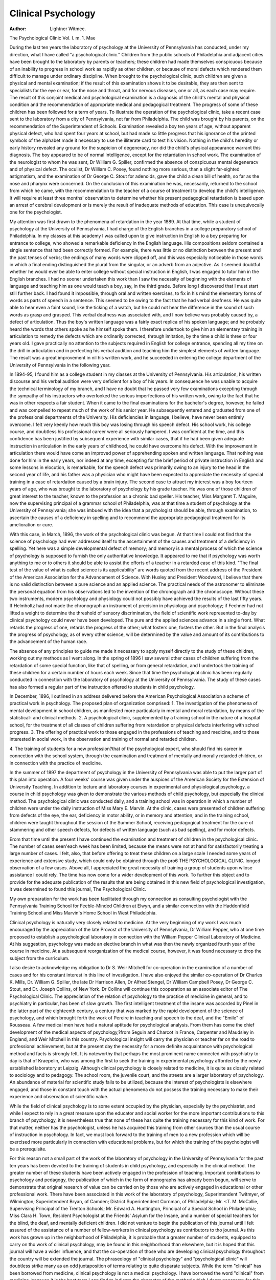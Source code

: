 Clinical Psychology
===================


:Author:  Lightner Witmee.
The Psychological Clinic
Vol. I. m. 1. Mae

During the last ten years the laboratory of psychology at the
University of Pennsylvania has conducted, under my direction,
what I have called "a psychological clinic." Children from the
public schools of Philadelphia and adjacent cities have been brought
to the laboratory by parents or teachers; these children had made
themselves conspicuous because of an inability to progress in school
work as rapidly as other children, or because of moral defects
which rendered them difficult to manage under ordinary discipline.
When brought to the psychological clinic, such children are
given a physical and mental examination; if the result of this
examination shows it to be desirable, they are then sent to specialists for the eye or ear, for the nose and throat, and for nervous diseases, one or all, as each case may require. The result of this
conjoint medical and psychological examination is a diagnosis of
the child's mental and physical condition and the recommendation
of appropriate medical and pedagogical treatment. The progress
of some of these children has been followed for a term of years.
To illustrate the operation of the psychological clinic, take a
recent case sent to the laboratory from a city of Pennsylvania, not
far from Philadelphia. The child was brought by his parents, on
the recommendation of the Superintendent of Schools. Examination revealed a boy ten years of age, without apparent physical
defect, who had spent four years at school, but had made so little
progress that his ignorance of the printed symbols of the alphabet
made it necessary to use the illiterate card to test his vision. Nothing in the child's heredity or early history revealed any ground
for the suspicion of degeneracy, nor did the child's physical appearance warrant this diagnosis. The boy appeared to be of normal
intelligence, except for the retardation in school work. The examination of the neurologist to whom he was sent, Dr William G.
Spiller, confirmed the absence of conspicuous mental degeneracv
and of physical defect. The oculist, Dr William C. Posey, found
nothing more serious, than a slight far-sighted astigmatism, and the
examination of Dr George C. Stout for adenoids, gave the child a
clean bill of health, so far as the nose and pharynx were concerned.
On the conclusion of this examination he was, necessarily, returned
to the school from which he came, with the recommendation
to the teacher of a course of treatment to develop the child's
intelligence. It will require at least three months' observation
to determine whether his present pedagogical retardation is based
upon an arrest of cerebral development or is merely the result of
inadequate methods of education. This case is unequivocally one
for the psychologist.

My attention was first drawn to the phenomena of retardation in the year 1889. At that time, while a student of psychology
at the University of Pennsylvania, I had charge of the English
branches in a college preparatory school of Philadelphia. In my
classes at this academy I was called upon to give instruction in
English to a boy preparing for entrance to college, who showed a
remarkable deficiency in the English language. His compositions
seldom contained a single sentence that had been correctly formed.
For example, there was little or no distinction between the present
and the past tenses of verbs; the endings of many words were
clipped off, and this was especially noticeable in those words in
which a final ending distinguished the plural from the singular,
or an adverb from an adjective. As it seemed doubtful whether
he would ever be able to enter college without special instruction
in English, I was engaged to tutor him in the English branches.
I had no sooner undertaken this work than I saw the necessity
of beginning with the elements of language and teaching him as
one would teach a boy, say, in the third grade. Before long I discovered that I must start still further back. I had found it impossible, through oral and written exercises, to fix in his mind the
elementary forms of words as parts of speech in a sentence. This
seemed to be owing to the fact that he had verbal deafness. He
was quite able to hear even a faint sound, like the ticking of a
watch, but he could not hear the difference in the sound of such
words as grasp and grasped. This verbal deafness was associated
with, and I now believe was probably caused by, a defect of articulation. Thus the boy's written language was a fairly exact replica
of his spoken language; and he probably heard the words that
others spoke as he himself spoke them. I therefore undertook to
give him an elementary training in articulation to remedy the
defects which are ordinarily corrected, through imitation, by the
time a child is three or four years old. I gave practically no attention to the subjects required in English for college entrance, spending all my time on the drill in articulation and in perfecting his
verbal audition and teaching him the simplest elements of written language. The result was a great improvement in nil his
written work, and he succeeded in entering the college department
of the University of Pennsylvania in the following year.

In 1894-95, I found him as a college student in my classes
at the University of Pennsylvania. His articulation, his written
discourse and his verbal audition were very deficient for a boy of
his years. In consequence he was unable to acquire the technical
terminology of my branch, and I have no doubt that he passed
very few examinations excepting through the sympathy of his
instructors who overlooked the serious imperfections of his written
work, owing to the fact that he was in other respects a fair student.
When it came to the final examinations for the bachelor's degree,
however, he failed and was compelled to repeat much of the work
of his senior year. He subsequently entered and graduated from
one of the professional departments of the University. His deficiencies in language, I believe, have never been entirely overcome.
I felt very keenly how much this boy was losing through his
speech defect. His school work, his college course, and doubtless
his professional career were all seriously hampered. I was confident at the time, and this confidence has been justified by subsequent experience with similar cases, that if he had been given
adequate instruction in articulation in the early years of childhood,
he could have overcome his defect. With the improvement in
articulation there would have come an improved power of apprehending spoken and written language. That nothing was done
for him in the early years, nor indeed at any time, excepting for
the brief period of private instruction in English and some lessons in elocution, is remarkable, for the speech defect was primarily owing to an injury to the head in the second year of life,
and his father was a physician who might have been expected to
appreciate the necessity of special training in a case of retardation caused by a brain injury.
The second case to attract my interest was a boy fourteen
years of age, who was brought to the laboratory of psychology
by his grade teacher. He was one of those children of great
interest to the teacher, known to the profession as a chronic bad
speller. His teacher, Miss Margaret T. Maguire, now the supervising principal of a grammar school of Philadelphia, was at that
time a student of psychology at the University of Pennsylvania;
she was imbued with the idea that a psychologist should be able,
through examination, to ascertain the causes of a deficiency in spelling and to recommend the appropriate pedagogical treatment for
its amelioration or cure.

With this case, in March, 1896, the work of the psychological
clinic was begun. At that time I could not find that the science
of psychology had ever addressed itself to the ascertainment of the
causes and treatment of a deficiency in spelling. Yet here was a
simple developmental defect of memory; and memory is a mental
process of which the science of psychology is supposed to furnish
the only authoritative knowledge. It appeared to me that if
psychology was worth anything to me or to others it should be
able to assist the efforts of a teacher in a retarded case of this kind.
"The final test of the value of what is called science is its
applicability" are words quoted from the recent address of the
President of the American Association for the Advancement of
Science. With Huxley and President Woodward, I believe that
there is no valid distinction between a pure science and an applied
science. The practical needs of the astronomer to eliminate the
personal equation from his observations led to the invention of
the chronograph and the chronoscope. Without these two instruments, modern psychology and physiology could not possibly have
achieved the results of the last fifty years. If Helmholtz had not
made the chronograph an instrument of precision in physiology
and psychology; if Fechner had not lifted a weight to determine
the threshold of sensory discrimination, the field of scientific work
represented to-day by clinical psychology could never have been
developed. The pure and the applied sciences advance in a single
front. What retards the progress of one, retards the progress of
the other; what fosters one, fosters the other. But in the final
analysis the progress of psychology, as of every other science, will
be determined by the value and amount of its contributions to the
advancement of the human race.

The absence of any principles to guide me made it necessary
to apply myself directly to the study of these children, working
out my methods as I went along. In the spring of 1896 I saw
several other cases of children suffering from the retardation of
some special function, like that of spelling, or from general retardation, and I undertook the training of these children for a certain number of hours each week. Since that time the psychological
clinic has been regularly conducted in connection with the laboratory of psychology at the University of Pennsylvania. The study
of these cases has also formed a regular part of the instruction
offered to students in child psychology.

In December, 1896, I outlined in an address delivered before
the American Psychological Association a scheme of practical work
in psychology. The proposed plan of organization comprised:
1. The investigation of the phenomena of mental development
in school children, as manifested more particularly in mental and
moral retardation, by means of the statistical- and clinical methods.
2. A psychological clinic, supplemented by a training school
in the nature of a hospital school, for the treatment of all classes
of children suffering from retardation or physical defects interfering with school progress.
3. The offering of practical work to those engaged in the professions of teaching and medicine, and to those interested in
social work, in the observation and training of normal and retarded
children.

4. The training of students for a new profession?that of
the psychological expert, who should find his career in connection
with the school system, through the examination and treatment of
mentally and morally retarded children, or in connection with the
practice of medicine.

In the summer of 1897 the department of psychology in the
University of Pennsylvania was able to put the larger part of this
plan into operation. A four weeks' course was given under the
auspices of the American Society for the Extension of University
Teaching. In addition to lecture and laboratory courses in experimental and physiological psychology, a course in child psychology was given to demonstrate the various methods of child
psychology, but especially the clinical method. The psychological
clinic was conducted daily, and a training school was in operation in which a number of children were under the daily instruction of Miss Mary E. Marvin. At the clinic, cases were presented
of children suffering from defects of the eye, the ear, deficiency in
motor ability, or in memory and attention; and in the training
school, children were taught throughout the session of the Summer
School, receiving pedagogical treatment for the cure of stammering
and other speech defects, for defects of written language (such as
bad spelling), and for motor defects.

Erom that time until the present I have continued the examination and treatment of children in the psychological clinic. The
number of cases seen'each week has been limited, because the
means were not at hand for satisfactorily treating a large number of cases. I felt, also, that before offering to treat these children on a large scale I needed some years of experience and
extensive study, which could only be obtained through the pro6 THE PSYCHOLOGICAL CLINIC.
longed observation of a few cases. Above all, I appreciated the
great necessity of training a group of students upon wliose assistance I could rely. The time has now come for a wider development of this work. To further this object and to provide for
the adequate publication of the results that are being obtained in
this new field of psychological investigation, it was determined to
found this journal, The Psychological Clinic.

My own preparation for the work has been facilitated through
my connection as consulting psychologist with the Pennsylvania
Training School for Feeble-Minded Children at Elwyn, and a
similar connection with the Haddonfield Training School and Miss
Marvin's Home School in West Philadelphia.

Clinical psychology is naturally very closely related to medicine. At the very beginning of my work I was much encouraged
by the appreciation of the late Provost of the University of Pennsylvania, Dr William Pepper, who at one time proposed to establish a psychological laboratory in connection with the William
Pepper Clinical Laboratory of Medicine. At his suggestion,
psychology was made an elective branch in what was then the newly
organized fourth year of the course in medicine. At a subsequent reorganization of the medical course, however, it was found
necessary to drop the subject from the curriculum.

I also desire to acknowledge my obligation to Dr S. Weir
Mitchell for co-operation in the examination of a number of cases
and for his constant interest in this line of investigation. I have
also enjoyed the similar co-operation of Dr Charles K. Mills, Dr.
William G. Spiller, the late Dr Harrison Allen, Dr Alfred Stengel, Dr William Campbell Posey, Dr George C. Stout, and Dr.
Joseph Collins, of New York. Dr Collins will continue this cooperation as an associate editor of The Psychological Clinic.
The appreciation of the relation of psychology to the practice
of medicine in general, and to psychiatry in particular, has been
of slow growth. The first intelligent treatment of the insane was
accorded by Pinel in the latter part of the eighteenth century, a
century that was marked by the rapid development of the science of
psychology, and which brought forth the work of Pereire in teaching oral speech to the deaf, and the "Emile" of Rousseau. A few
medical men have had a natural aptitude for psychological analysis. From them has come the chief development of the medical
aspects of psychology,?from Seguin and Charcot in France, Carpenter and Maudsley in England, and Weir Mitchell in this country. Psychological insight will carry the physician or teacher
far on the road to professional achievement, but at the present day
the necessity for a more definite acquaintance with psychological
method and facts is strongly felt. It is noteworthy that perhaps
the most prominent name connected with psychiatry to-day is that
of Kraepelin, who was among the first to seek the training in
experimental psychology afforded by the newly established laboratory at Leipzig.
Although clinical psychology is closely related to medicine,
it is quite as closely related to sociology and to pedagogy. The
school room, the juvenile court, and the streets are a larger laboratory of psychology. An abundance of material for scientific study
fails to be utilized, because the interest of psychologists is elsewhere
engaged, and those in constant touch with the actual phenomena
do not possess the training necessary to make their experience and
observation of scientific value.

While the field of clinical psychology is to some extent occupied by the physician, especially by the psychiatrist, and while I
expect to rely in a great measure upon the educator and social
worker for the more important contributions to this branch of
psychology, it is nevertheless true that none of these has quite the
training necessary for this kind of work. For that matter, neither
has the psychologist, unless he has acquired this training from
other sources than the usual course of instruction in psychology.
In fact, we must look forward to the training of men to a new
profession which will be exercised more particularly in connection
with educational problems, but for which the training of the
psychologist will be a prerequisite.

For this reason not a small part of the work of the laboratory
of psychology in the University of Pennsylvania for the past ten
years has been devoted to the training of students in child psychology, and especially in the clinical method. The greater number
of these students have been actively engaged in the profession of
teaching. Important contributions to psychology and pedagogy,
the publication of which in the form of monographs has already
been begun, will serve to demonstrate that original research of value
can be carried on by those who are actively engaged in educational
or other professional work. There have been associated in this work
of the laboratory of psychology, Superintendent Twitmyer, of
Wilmington; Superintendent Bryan, of Camden; District Superintendent Cornman, of Philadelphia; Mr. <T. M. McCallie, Supervising Principal of the Trenton Schools; Mr. Edward A. Huntington, Principal of a Special School in Philadelphia; Miss Clara H.
Town, Resident Psychologist at the Friends' Asylum for the
Insane, and a number of special teachers for the blind, the deaf,
and mentally deficient children. I did not venture to begin the publication of this journal until I felt assured of the assistance of a
number of fellow-workers in clinical psychology as contributors
to tho journal. As this work has grown up in the neighborhood
of Philadelphia, it is probable that a greater number of students,
equipped to carry on tho work of clinical psychology, may be found
in this neighborhood than elsewhere, but it is hoped that this
journal will have a wider influence, and that the co-operation of
those who are developing clinical psychology throughout the country will be extended the journal.
The phraseology of "clinical psychology" and "psychological
clinic" will doubtless strike many as an odd juxtaposition of terms
relating to quite disparate subjects. While the term "clinical" has
been borrowed from medicine, clinical psychology is not a medical
psychology. I have borrowed the word "clinical" from medicine,
because it is the best term I can find to indicate the character of the
method which I deem necessary for this work. Words seldom
retain their original significance, and clinical medicine, is not
what the word implies,?the work of a practicing physician at the
bedside of a patient. The term "clinical" implies a method, and
not a locality. When tho clinical method in medicine was established on a scientific basis, mainly through the efforts of
Boerliaave at the University of Leiden, its development came in
response to a revolt against the philosophical and didactic methods
that more or less dominated medicine up to that time. Clinical
psychology likewise is a protestant against a psychology that derives psychological and pedagogical principles from philosophical
speculations and against a psychology that applies the results of
laboratory experimentation directly to children in the school room.
The teacher's interest is and should be directed to the subjects which comprise tho curriculum, and which he wishes to impress upon the minds of the children assigned to his care. It is not
what the child is, but what lie should be taught, that occupies the
center of his attention. Pedagogy is primarily devoted to mass
instruction, that is, teaching the subjects of the curriculum to
classes of children without reference to the individual differences
presented by the members of a class. The clinical psychologist
is interested primarily in the individual child. As the physician
examines his patient and proposes treatment with a definite purpose in view, namely the patient's cure, so the clinical psychologist
examines a child with a single definite object in view,?the next
step in the child's mental and physical development. It is here
that the relation between science and practice becomes worthy of
discrimination. The physician may have solely in mind the cure
of his patient, but if he is to be more than a mere practitioner and
to contribute to the advance of medicine, he will look upon his
efforts as an experiment, every feature of which must indeed have a
definite purpose,?the cure of the patient,?but he will study every
favorable or unfavorable reaction of the patient with reference to
the patient's previous condition and the remedial agents he has
employed. In the same way the purpose -of the clinical psychologist, as a contributor to science, is to discover the relation between
cause and effect in applying the various pedagogical remedies to a
child who is suffering from general or special retardation.

I would not have it thought that the method of clinical
psychology is limited necessarily to mentally and morally retarded
children. These children are not, properly speaking, abnormal,
nor is the condition of many of them to be designated as in any
way pathological. They deviate from the average of children only
in being at a lower stage of individual development. Clinical
psychology, therefore, does not exclude from consideration other
types of children that deviate from the average?for example, the
precocious child and the genius. Indeed, the clinical method is
applicable even to the so-called normal child. For the methods
of clinical psychology are necessarily invoked wherever the status
of an individual mind is determined by observation and experiment, and pedagogical treatment applied to effect a change, i. c.,
the development of such individual mind. Whether the subject
be a child or an adult, the examination and treatment may be conducted and their results expressed in the terms of the clinical
method.
